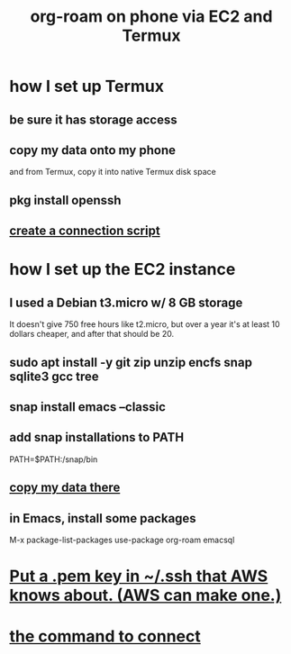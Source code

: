 :PROPERTIES:
:ID:       343a82a7-e007-4623-968b-8359234695a9
:ROAM_ALIASES: "EC2 org-roam Termux phone" "Termux EC2 org-roam phone" "phone Termux EC2 org-roam"
:END:
#+title: org-roam on phone via EC2 and Termux
* how I set up Termux
** be sure it has storage access
** copy my data onto my phone
   and from Termux, copy it into native Termux disk space
** pkg install openssh
** [[id:5868db37-b75b-4491-9846-813659fbc5c3][create a connection script]]
* how I set up the EC2 instance
** I used a Debian t3.micro w/ 8 GB storage
   It doesn't give 750 free hours like t2.micro,
   but over a year it's at least 10 dollars cheaper,
   and after that should be 20.
** sudo apt install -y git zip unzip encfs snap sqlite3 gcc tree
** snap install emacs --classic
** add snap installations to PATH
   # append this line to ~/.profile
   PATH=$PATH:/snap/bin
** [[id:2612af7a-5401-44aa-ad29-1089fffd48e1][copy my data there]]
** in Emacs, install some packages
   M-x package-list-packages
   use-package
   org-roam
   emacsql
* [[id:862398bf-7c9c-4062-a2f2-3c22b1498ee0][Put a .pem key in ~/.ssh that AWS knows about. (AWS can make one.)]]
* [[id:5868db37-b75b-4491-9846-813659fbc5c3][the command to connect]]
